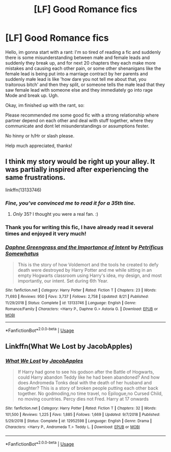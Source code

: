 #+TITLE: [LF] Good Romance fics

* [LF] Good Romance fics
:PROPERTIES:
:Author: Selfi3k
:Score: 6
:DateUnix: 1570054233.0
:DateShort: 2019-Oct-03
:FlairText: Request
:END:
Hello, im gonna start with a rant: I'm so tired of reading a fic and suddenly there is some misunderstanding between małe and female leads and suddenly they break up, and for next 20 chapters they each make more mistakes and causing each other pain, or some other shenanigans like the female lead is being put into a marriage contract by her parents and suddenly małe lead is like 'how dare you not tell me about that, you traitorous bitch' and then they split, or someone tells the małe lead that they saw female lead with someone else and they immediately go into rage Mode and break up. Ugh.

Okay, im finished up with the rant, so:

Please recommended me some good fic with a strong relationship where partner depend on each other and deal with stuff together, where they communicate and dont let misunderstandings or assumptions fester.

No hinny or h/Hr or slash please.

Help much appreciated, thanks!


** I think my story would be right up your alley. It was partially inspired after experiencing the same frustrations.

linkffn(13133746)
:PROPERTIES:
:Author: PetrificusSomewhatus
:Score: 6
:DateUnix: 1570072059.0
:DateShort: 2019-Oct-03
:END:

*** /Fine, you've convinced me to read it for a 35th tine./
:PROPERTIES:
:Author: Lil_Pander
:Score: 7
:DateUnix: 1570073489.0
:DateShort: 2019-Oct-03
:END:

**** /Only/ 35? I thought you were a real fan. :)
:PROPERTIES:
:Author: PetrificusSomewhatus
:Score: 5
:DateUnix: 1570124932.0
:DateShort: 2019-Oct-03
:END:


*** Thank you for writing this fic, I have already read it several times and enjoyed it very much!
:PROPERTIES:
:Author: Selfi3k
:Score: 3
:DateUnix: 1570095392.0
:DateShort: 2019-Oct-03
:END:


*** [[https://www.fanfiction.net/s/13133746/1/][*/Daphne Greengrass and the Importance of Intent/*]] by [[https://www.fanfiction.net/u/11491751/Petrificus-Somewhatus][/Petrificus Somewhatus/]]

#+begin_quote
  This is the story of how Voldemort and the tools he created to defy death were destroyed by Harry Potter and me while sitting in an empty Hogwarts classroom using Harry's idea, my design, and most importantly, our intent. Set during 6th Year.
#+end_quote

^{/Site/:} ^{fanfiction.net} ^{*|*} ^{/Category/:} ^{Harry} ^{Potter} ^{*|*} ^{/Rated/:} ^{Fiction} ^{T} ^{*|*} ^{/Chapters/:} ^{23} ^{*|*} ^{/Words/:} ^{71,693} ^{*|*} ^{/Reviews/:} ^{950} ^{*|*} ^{/Favs/:} ^{3,737} ^{*|*} ^{/Follows/:} ^{2,758} ^{*|*} ^{/Updated/:} ^{8/21} ^{*|*} ^{/Published/:} ^{11/29/2018} ^{*|*} ^{/Status/:} ^{Complete} ^{*|*} ^{/id/:} ^{13133746} ^{*|*} ^{/Language/:} ^{English} ^{*|*} ^{/Genre/:} ^{Romance/Family} ^{*|*} ^{/Characters/:} ^{<Harry} ^{P.,} ^{Daphne} ^{G.>} ^{Astoria} ^{G.} ^{*|*} ^{/Download/:} ^{[[http://www.ff2ebook.com/old/ffn-bot/index.php?id=13133746&source=ff&filetype=epub][EPUB]]} ^{or} ^{[[http://www.ff2ebook.com/old/ffn-bot/index.php?id=13133746&source=ff&filetype=mobi][MOBI]]}

--------------

*FanfictionBot*^{2.0.0-beta} | [[https://github.com/tusing/reddit-ffn-bot/wiki/Usage][Usage]]
:PROPERTIES:
:Author: FanfictionBot
:Score: 2
:DateUnix: 1570072075.0
:DateShort: 2019-Oct-03
:END:


** Linkffn(What We Lost by JacobApples)
:PROPERTIES:
:Author: ThePokeManik
:Score: 1
:DateUnix: 1570126748.0
:DateShort: 2019-Oct-03
:END:

*** [[https://www.fanfiction.net/s/12952598/1/][*/What We Lost/*]] by [[https://www.fanfiction.net/u/4453643/JacobApples][/JacobApples/]]

#+begin_quote
  If Harry had gone to see his godson after the Battle of Hogwarts, could Harry abandon Teddy like he had been abandoned? And how does Andromeda Tonks deal with the death of her husband and daughter? This is a story of broken people putting each other back together. No godmoding,no time travel, no Epilogue,no Cursed Child, no moving countries. Percy dies not Fred. Harry at 17 onwards
#+end_quote

^{/Site/:} ^{fanfiction.net} ^{*|*} ^{/Category/:} ^{Harry} ^{Potter} ^{*|*} ^{/Rated/:} ^{Fiction} ^{T} ^{*|*} ^{/Chapters/:} ^{32} ^{*|*} ^{/Words/:} ^{101,500} ^{*|*} ^{/Reviews/:} ^{1,225} ^{*|*} ^{/Favs/:} ^{1,885} ^{*|*} ^{/Follows/:} ^{1,669} ^{*|*} ^{/Updated/:} ^{9/7/2018} ^{*|*} ^{/Published/:} ^{5/29/2018} ^{*|*} ^{/Status/:} ^{Complete} ^{*|*} ^{/id/:} ^{12952598} ^{*|*} ^{/Language/:} ^{English} ^{*|*} ^{/Genre/:} ^{Drama} ^{*|*} ^{/Characters/:} ^{<Harry} ^{P.,} ^{Andromeda} ^{T.>} ^{Teddy} ^{L.} ^{*|*} ^{/Download/:} ^{[[http://www.ff2ebook.com/old/ffn-bot/index.php?id=12952598&source=ff&filetype=epub][EPUB]]} ^{or} ^{[[http://www.ff2ebook.com/old/ffn-bot/index.php?id=12952598&source=ff&filetype=mobi][MOBI]]}

--------------

*FanfictionBot*^{2.0.0-beta} | [[https://github.com/tusing/reddit-ffn-bot/wiki/Usage][Usage]]
:PROPERTIES:
:Author: FanfictionBot
:Score: 1
:DateUnix: 1570126812.0
:DateShort: 2019-Oct-03
:END:
